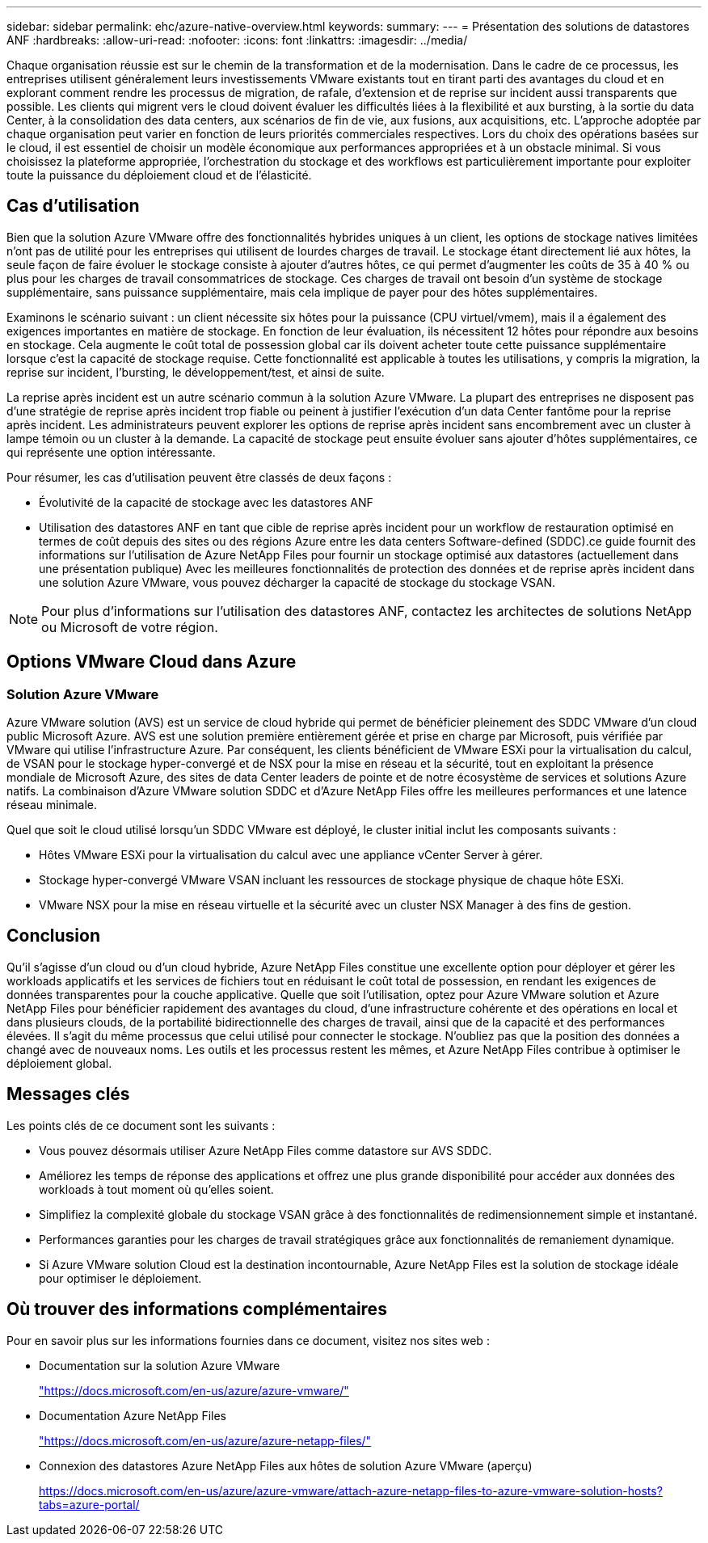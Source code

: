 ---
sidebar: sidebar 
permalink: ehc/azure-native-overview.html 
keywords:  
summary:  
---
= Présentation des solutions de datastores ANF
:hardbreaks:
:allow-uri-read: 
:nofooter: 
:icons: font
:linkattrs: 
:imagesdir: ../media/


[role="lead"]
Chaque organisation réussie est sur le chemin de la transformation et de la modernisation. Dans le cadre de ce processus, les entreprises utilisent généralement leurs investissements VMware existants tout en tirant parti des avantages du cloud et en explorant comment rendre les processus de migration, de rafale, d'extension et de reprise sur incident aussi transparents que possible. Les clients qui migrent vers le cloud doivent évaluer les difficultés liées à la flexibilité et aux bursting, à la sortie du data Center, à la consolidation des data centers, aux scénarios de fin de vie, aux fusions, aux acquisitions, etc. L'approche adoptée par chaque organisation peut varier en fonction de leurs priorités commerciales respectives. Lors du choix des opérations basées sur le cloud, il est essentiel de choisir un modèle économique aux performances appropriées et à un obstacle minimal. Si vous choisissez la plateforme appropriée, l'orchestration du stockage et des workflows est particulièrement importante pour exploiter toute la puissance du déploiement cloud et de l'élasticité.



== Cas d'utilisation

Bien que la solution Azure VMware offre des fonctionnalités hybrides uniques à un client, les options de stockage natives limitées n'ont pas de utilité pour les entreprises qui utilisent de lourdes charges de travail. Le stockage étant directement lié aux hôtes, la seule façon de faire évoluer le stockage consiste à ajouter d'autres hôtes, ce qui permet d'augmenter les coûts de 35 à 40 % ou plus pour les charges de travail consommatrices de stockage. Ces charges de travail ont besoin d'un système de stockage supplémentaire, sans puissance supplémentaire, mais cela implique de payer pour des hôtes supplémentaires.

Examinons le scénario suivant : un client nécessite six hôtes pour la puissance (CPU virtuel/vmem), mais il a également des exigences importantes en matière de stockage. En fonction de leur évaluation, ils nécessitent 12 hôtes pour répondre aux besoins en stockage. Cela augmente le coût total de possession global car ils doivent acheter toute cette puissance supplémentaire lorsque c'est la capacité de stockage requise. Cette fonctionnalité est applicable à toutes les utilisations, y compris la migration, la reprise sur incident, l'bursting, le développement/test, et ainsi de suite.

La reprise après incident est un autre scénario commun à la solution Azure VMware. La plupart des entreprises ne disposent pas d'une stratégie de reprise après incident trop fiable ou peinent à justifier l'exécution d'un data Center fantôme pour la reprise après incident. Les administrateurs peuvent explorer les options de reprise après incident sans encombrement avec un cluster à lampe témoin ou un cluster à la demande. La capacité de stockage peut ensuite évoluer sans ajouter d'hôtes supplémentaires, ce qui représente une option intéressante.

Pour résumer, les cas d'utilisation peuvent être classés de deux façons :

* Évolutivité de la capacité de stockage avec les datastores ANF
* Utilisation des datastores ANF en tant que cible de reprise après incident pour un workflow de restauration optimisé en termes de coût depuis des sites ou des régions Azure entre les data centers Software-defined (SDDC).ce guide fournit des informations sur l'utilisation de Azure NetApp Files pour fournir un stockage optimisé aux datastores (actuellement dans une présentation publique) Avec les meilleures fonctionnalités de protection des données et de reprise après incident dans une solution Azure VMware, vous pouvez décharger la capacité de stockage du stockage VSAN.



NOTE: Pour plus d'informations sur l'utilisation des datastores ANF, contactez les architectes de solutions NetApp ou Microsoft de votre région.



== Options VMware Cloud dans Azure



=== Solution Azure VMware

Azure VMware solution (AVS) est un service de cloud hybride qui permet de bénéficier pleinement des SDDC VMware d'un cloud public Microsoft Azure. AVS est une solution première entièrement gérée et prise en charge par Microsoft, puis vérifiée par VMware qui utilise l'infrastructure Azure. Par conséquent, les clients bénéficient de VMware ESXi pour la virtualisation du calcul, de VSAN pour le stockage hyper-convergé et de NSX pour la mise en réseau et la sécurité, tout en exploitant la présence mondiale de Microsoft Azure, des sites de data Center leaders de pointe et de notre écosystème de services et solutions Azure natifs. La combinaison d'Azure VMware solution SDDC et d'Azure NetApp Files offre les meilleures performances et une latence réseau minimale.

Quel que soit le cloud utilisé lorsqu'un SDDC VMware est déployé, le cluster initial inclut les composants suivants :

* Hôtes VMware ESXi pour la virtualisation du calcul avec une appliance vCenter Server à gérer.
* Stockage hyper-convergé VMware VSAN incluant les ressources de stockage physique de chaque hôte ESXi.
* VMware NSX pour la mise en réseau virtuelle et la sécurité avec un cluster NSX Manager à des fins de gestion.




== Conclusion

Qu'il s'agisse d'un cloud ou d'un cloud hybride, Azure NetApp Files constitue une excellente option pour déployer et gérer les workloads applicatifs et les services de fichiers tout en réduisant le coût total de possession, en rendant les exigences de données transparentes pour la couche applicative. Quelle que soit l'utilisation, optez pour Azure VMware solution et Azure NetApp Files pour bénéficier rapidement des avantages du cloud, d'une infrastructure cohérente et des opérations en local et dans plusieurs clouds, de la portabilité bidirectionnelle des charges de travail, ainsi que de la capacité et des performances élevées. Il s'agit du même processus que celui utilisé pour connecter le stockage. N'oubliez pas que la position des données a changé avec de nouveaux noms. Les outils et les processus restent les mêmes, et Azure NetApp Files contribue à optimiser le déploiement global.



== Messages clés

Les points clés de ce document sont les suivants :

* Vous pouvez désormais utiliser Azure NetApp Files comme datastore sur AVS SDDC.
* Améliorez les temps de réponse des applications et offrez une plus grande disponibilité pour accéder aux données des workloads à tout moment où qu'elles soient.
* Simplifiez la complexité globale du stockage VSAN grâce à des fonctionnalités de redimensionnement simple et instantané.
* Performances garanties pour les charges de travail stratégiques grâce aux fonctionnalités de remaniement dynamique.
* Si Azure VMware solution Cloud est la destination incontournable, Azure NetApp Files est la solution de stockage idéale pour optimiser le déploiement.




== Où trouver des informations complémentaires

Pour en savoir plus sur les informations fournies dans ce document, visitez nos sites web :

* Documentation sur la solution Azure VMware
+
https://docs.microsoft.com/en-us/azure/azure-vmware/["https://docs.microsoft.com/en-us/azure/azure-vmware/"^]

* Documentation Azure NetApp Files
+
https://docs.microsoft.com/en-us/azure/azure-netapp-files/["https://docs.microsoft.com/en-us/azure/azure-netapp-files/"^]

* Connexion des datastores Azure NetApp Files aux hôtes de solution Azure VMware (aperçu)
+
https://docs.microsoft.com/en-us/azure/azure-vmware/attach-azure-netapp-files-to-azure-vmware-solution-hosts?tabs=azure-portal/["https://docs.microsoft.com/en-us/azure/azure-vmware/attach-azure-netapp-files-to-azure-vmware-solution-hosts?tabs=azure-portal/"^]



